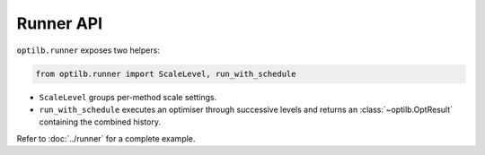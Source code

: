Runner API
==========

``optilb.runner`` exposes two helpers:

.. code-block:: python

    from optilb.runner import ScaleLevel, run_with_schedule

- ``ScaleLevel`` groups per-method scale settings.
- ``run_with_schedule`` executes an optimiser through successive levels and
  returns an :class:`~optilb.OptResult` containing the combined history.

Refer to :doc:`../runner` for a complete example.
